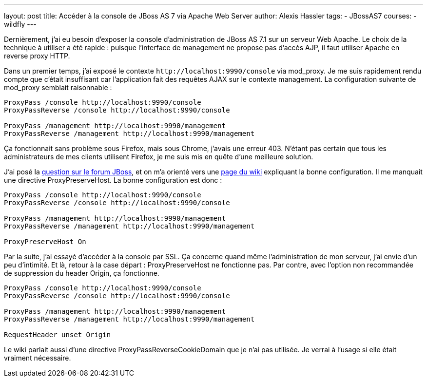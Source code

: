 ---
layout: post
title: Accéder à la console de JBoss AS 7 via Apache Web Server
author: Alexis Hassler
tags:
- JBossAS7
courses:
- wildfly
---

Dernièrement, j'ai eu besoin d'exposer la console d'administration de JBoss AS 7.1 sur un serveur Web Apache. 
Le choix de la technique à utiliser a été rapide : puisque l'interface de management ne propose pas d'accès AJP, il faut utiliser Apache en reverse proxy HTTP.

Dans un premier temps, j'ai exposé le contexte `\http://localhost:9990/console` via mod_proxy. 
Je me suis rapidement rendu compte que c'était insuffisant car l'application fait des requêtes AJAX sur le contexte management. 
La configuration suivante de mod_proxy semblait raisonnable :

[source, subs="verbatim,quotes"]
----
ProxyPass /console http://localhost:9990/console
ProxyPassReverse /console http://localhost:9990/console

ProxyPass /management http://localhost:9990/management
ProxyPassReverse /management http://localhost:9990/management
----

Ça fonctionnait sans problème sous Firefox, mais sous Chrome, j'avais une erreur 403. 
N'étant pas certain que tous les administrateurs de mes clients utilisent Firefox, je me suis mis en quête d'une meilleure solution.
// <!--more-->

J'ai posé la link:https://community.jboss.org/message/779435[question sur le forum JBoss], et on m'a orienté vers une link:https://developer.jboss.org/docs/DOC-21312[page du wiki] expliquant la bonne configuration. 
Il me manquait une directive ProxyPreserveHost. 
La bonne configuration est donc :

[source, subs="verbatim,quotes"]
----
ProxyPass /console http://localhost:9990/console
ProxyPassReverse /console http://localhost:9990/console

ProxyPass /management http://localhost:9990/management
ProxyPassReverse /management http://localhost:9990/management

ProxyPreserveHost On
----

Par la suite, j'ai essayé d'accéder à la console par SSL. 
Ça concerne quand même l'administration de mon serveur, j'ai envie d'un peu d'intimité. 
Et là, retour à la case départ : ProxyPreserveHost ne fonctionne pas. 
Par contre, avec l'option non recommandée de suppression du header Origin, ça fonctionne. 

[source, subs="verbatim,quotes"]
----
ProxyPass /console http://localhost:9990/console
ProxyPassReverse /console http://localhost:9990/console

ProxyPass /management http://localhost:9990/management
ProxyPassReverse /management http://localhost:9990/management

RequestHeader unset Origin
----

Le wiki parlait aussi d'une directive ProxyPassReverseCookieDomain que je n'ai pas utilisée. 
Je verrai à l'usage si elle était vraiment nécessaire. 
